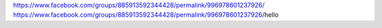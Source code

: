 https://www.facebook.com/groups/885913592344428/permalink/996978601237926/
https://www.facebook.com/groups/885913592344428/permalink/996978601237926/​
hello